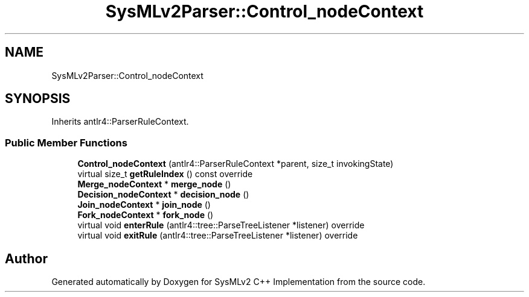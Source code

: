 .TH "SysMLv2Parser::Control_nodeContext" 3 "Version 1.0 Beta 2" "SysMLv2 C++ Implementation" \" -*- nroff -*-
.ad l
.nh
.SH NAME
SysMLv2Parser::Control_nodeContext
.SH SYNOPSIS
.br
.PP
.PP
Inherits antlr4::ParserRuleContext\&.
.SS "Public Member Functions"

.in +1c
.ti -1c
.RI "\fBControl_nodeContext\fP (antlr4::ParserRuleContext *parent, size_t invokingState)"
.br
.ti -1c
.RI "virtual size_t \fBgetRuleIndex\fP () const override"
.br
.ti -1c
.RI "\fBMerge_nodeContext\fP * \fBmerge_node\fP ()"
.br
.ti -1c
.RI "\fBDecision_nodeContext\fP * \fBdecision_node\fP ()"
.br
.ti -1c
.RI "\fBJoin_nodeContext\fP * \fBjoin_node\fP ()"
.br
.ti -1c
.RI "\fBFork_nodeContext\fP * \fBfork_node\fP ()"
.br
.ti -1c
.RI "virtual void \fBenterRule\fP (antlr4::tree::ParseTreeListener *listener) override"
.br
.ti -1c
.RI "virtual void \fBexitRule\fP (antlr4::tree::ParseTreeListener *listener) override"
.br
.in -1c

.SH "Author"
.PP 
Generated automatically by Doxygen for SysMLv2 C++ Implementation from the source code\&.
